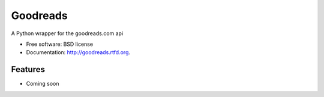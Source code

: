 ===============================
Goodreads
===============================

.. image:: https://badge.fury.io/py/goodreads.png
    :target: http://badge.fury.io/py/goodreads

.. image:: https://travis-ci.org/paulshannon/goodreads.png?branch=master
        :target: https://travis-ci.org/paulshannon/goodreads

.. image:: https://pypip.in/d/goodreads/badge.png
        :target: https://crate.io/packages/goodreads?version=latest


A Python wrapper for the goodreads.com api

* Free software: BSD license
* Documentation: http://goodreads.rtfd.org.

Features
--------

* Coming soon